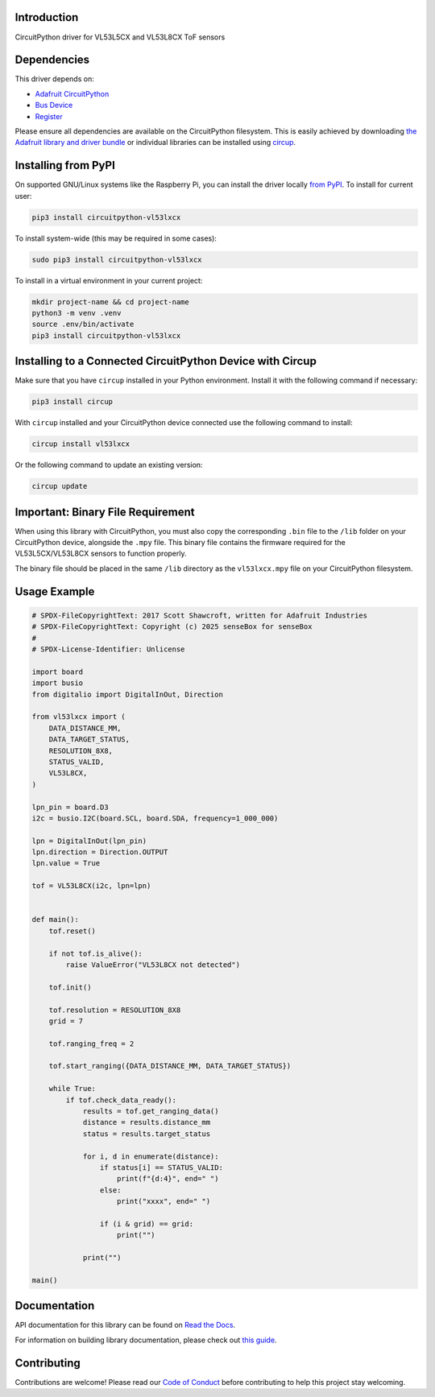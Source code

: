 Introduction
============


.. image:: https://readthedocs.org/projects/circuitpython-vl53lxcx/badge/?version=latest
    :target: https://circuitpython-vl53lxcx.readthedocs.io/
    :alt: Documentation Status



.. image:: https://img.shields.io/discord/327254708534116352.svg
    :target: https://adafru.it/discord
    :alt: Discord


.. image:: https://github.com/sensebox/CircuitPython_VL53LxCX/workflows/Build%20CI/badge.svg
    :target: https://github.com/sensebox/CircuitPython_VL53LxCX/actions
    :alt: Build Status


.. image:: https://img.shields.io/endpoint?url=https://raw.githubusercontent.com/astral-sh/ruff/main/assets/badge/v2.json
    :target: https://github.com/astral-sh/ruff
    :alt: Code Style: Ruff

CircuitPython driver for VL53L5CX and VL53L8CX ToF sensors


Dependencies
=============
This driver depends on:

* `Adafruit CircuitPython <https://github.com/adafruit/circuitpython>`_
* `Bus Device <https://github.com/adafruit/Adafruit_CircuitPython_BusDevice>`_
* `Register <https://github.com/adafruit/Adafruit_CircuitPython_Register>`_

Please ensure all dependencies are available on the CircuitPython filesystem.
This is easily achieved by downloading
`the Adafruit library and driver bundle <https://circuitpython.org/libraries>`_
or individual libraries can be installed using
`circup <https://github.com/adafruit/circup>`_.

Installing from PyPI
=====================

On supported GNU/Linux systems like the Raspberry Pi, you can install the driver locally `from
PyPI <https://pypi.org/project/circuitpython-vl53lxcx/>`_.
To install for current user:

.. code-block:: shell

    pip3 install circuitpython-vl53lxcx

To install system-wide (this may be required in some cases):

.. code-block:: shell

    sudo pip3 install circuitpython-vl53lxcx

To install in a virtual environment in your current project:

.. code-block:: shell

    mkdir project-name && cd project-name
    python3 -m venv .venv
    source .env/bin/activate
    pip3 install circuitpython-vl53lxcx

Installing to a Connected CircuitPython Device with Circup
==========================================================

Make sure that you have ``circup`` installed in your Python environment.
Install it with the following command if necessary:

.. code-block:: shell

    pip3 install circup

With ``circup`` installed and your CircuitPython device connected use the
following command to install:

.. code-block:: shell

    circup install vl53lxcx

Or the following command to update an existing version:

.. code-block:: shell

    circup update

Important: Binary File Requirement
===================================

When using this library with CircuitPython, you must also copy the corresponding ``.bin`` file to the ``/lib`` folder on your CircuitPython device, alongside the ``.mpy`` file. This binary file contains the firmware required for the VL53L5CX/VL53L8CX sensors to function properly.

The binary file should be placed in the same ``/lib`` directory as the ``vl53lxcx.mpy`` file on your CircuitPython filesystem.

Usage Example
=============

.. code-block:: python

    # SPDX-FileCopyrightText: 2017 Scott Shawcroft, written for Adafruit Industries
    # SPDX-FileCopyrightText: Copyright (c) 2025 senseBox for senseBox
    #
    # SPDX-License-Identifier: Unlicense

    import board
    import busio
    from digitalio import DigitalInOut, Direction

    from vl53lxcx import (
        DATA_DISTANCE_MM,
        DATA_TARGET_STATUS,
        RESOLUTION_8X8,
        STATUS_VALID,
        VL53L8CX,
    )

    lpn_pin = board.D3
    i2c = busio.I2C(board.SCL, board.SDA, frequency=1_000_000)

    lpn = DigitalInOut(lpn_pin)
    lpn.direction = Direction.OUTPUT
    lpn.value = True

    tof = VL53L8CX(i2c, lpn=lpn)


    def main():
        tof.reset()

        if not tof.is_alive():
            raise ValueError("VL53L8CX not detected")

        tof.init()

        tof.resolution = RESOLUTION_8X8
        grid = 7

        tof.ranging_freq = 2

        tof.start_ranging({DATA_DISTANCE_MM, DATA_TARGET_STATUS})

        while True:
            if tof.check_data_ready():
                results = tof.get_ranging_data()
                distance = results.distance_mm
                status = results.target_status

                for i, d in enumerate(distance):
                    if status[i] == STATUS_VALID:
                        print(f"{d:4}", end=" ")
                    else:
                        print("xxxx", end=" ")

                    if (i & grid) == grid:
                        print("")

                print("")

    main()



Documentation
=============
API documentation for this library can be found on `Read the Docs <https://circuitpython-vl53lxcx.readthedocs.io/>`_.

For information on building library documentation, please check out
`this guide <https://learn.adafruit.com/creating-and-sharing-a-circuitpython-library/sharing-our-docs-on-readthedocs#sphinx-5-1>`_.

Contributing
============

Contributions are welcome! Please read our `Code of Conduct
<https://github.com/sensebox/CircuitPython_VL53LxCX/blob/HEAD/CODE_OF_CONDUCT.md>`_
before contributing to help this project stay welcoming.
